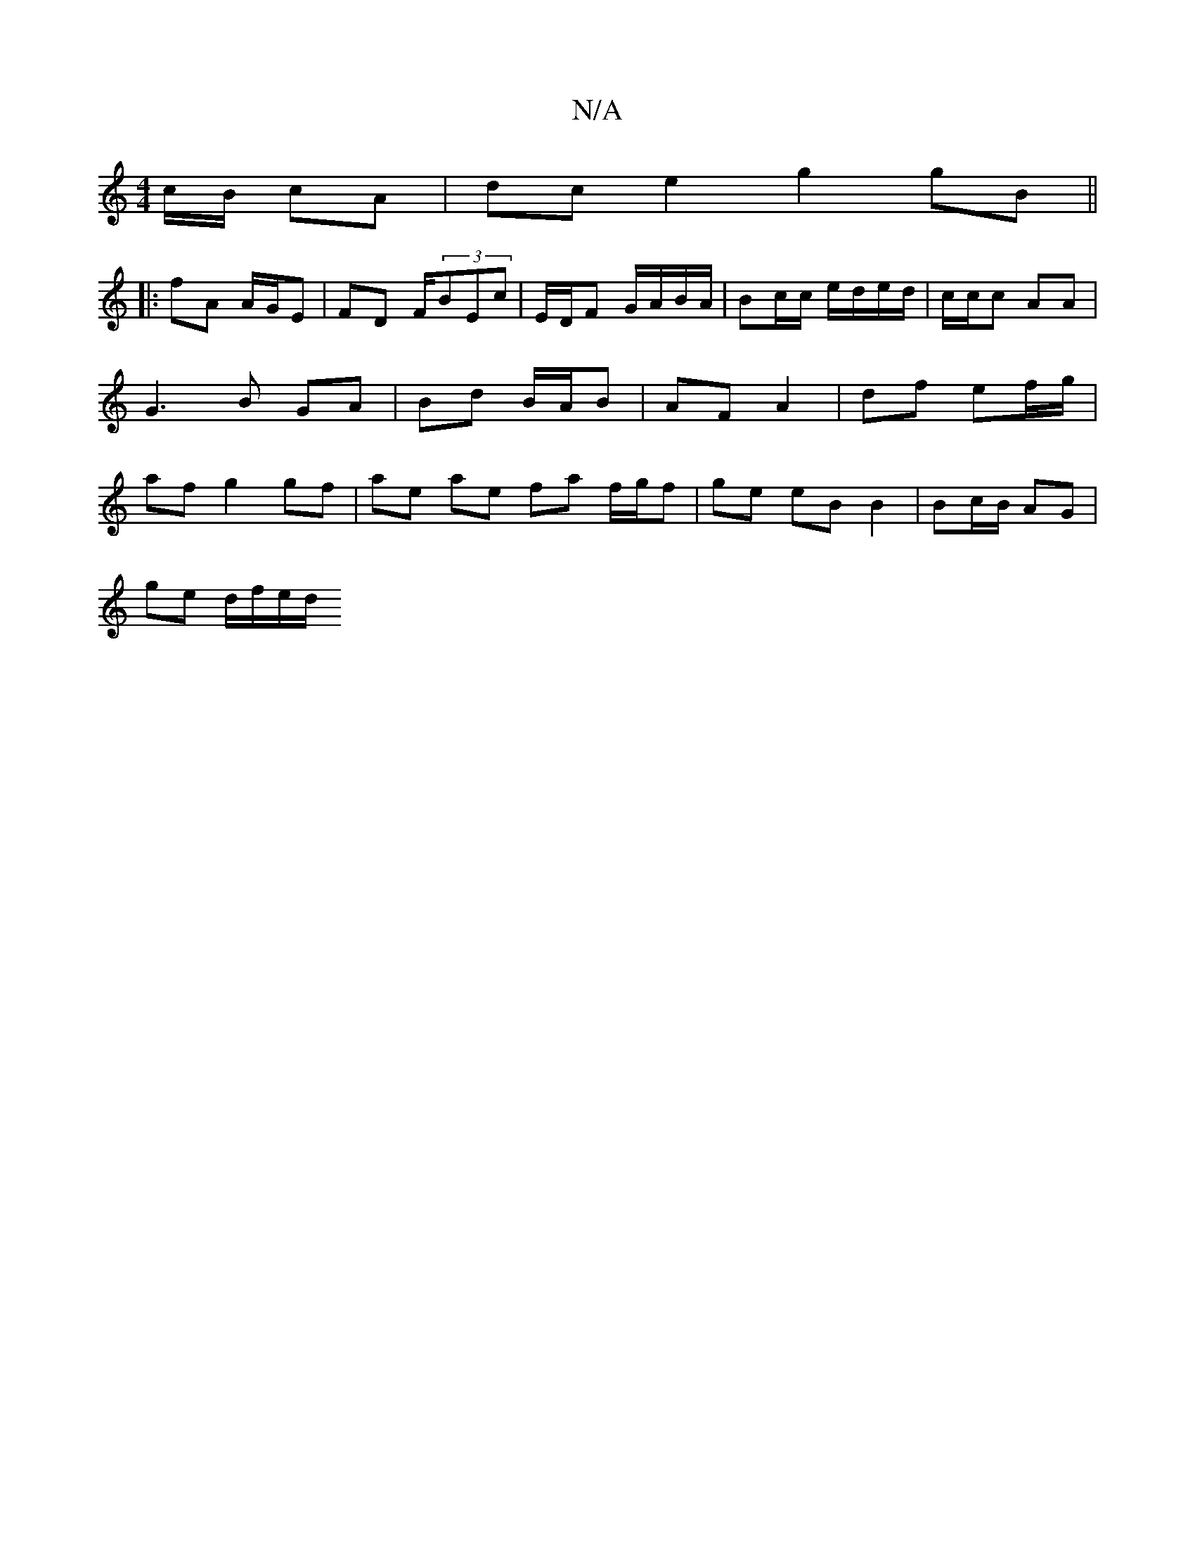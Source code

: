 X:1
T:N/A
M:4/4
R:N/A
K:Cmajor
c/B/ cA | dc e2 g2 gB ||
|: fA A/G/E | FD F/(3BEc- | E/D/F G/A/B/A/ | Bc/c/ e/d/e/d/ | c/c/c AA | G3 B GA | Bd B/A/B | AF A2 | df ef/g/ | af g2 gf | ae ae fa f/g/f | ge eB B2 | Bc/B/ AG |
ge d/f/e/d/ 